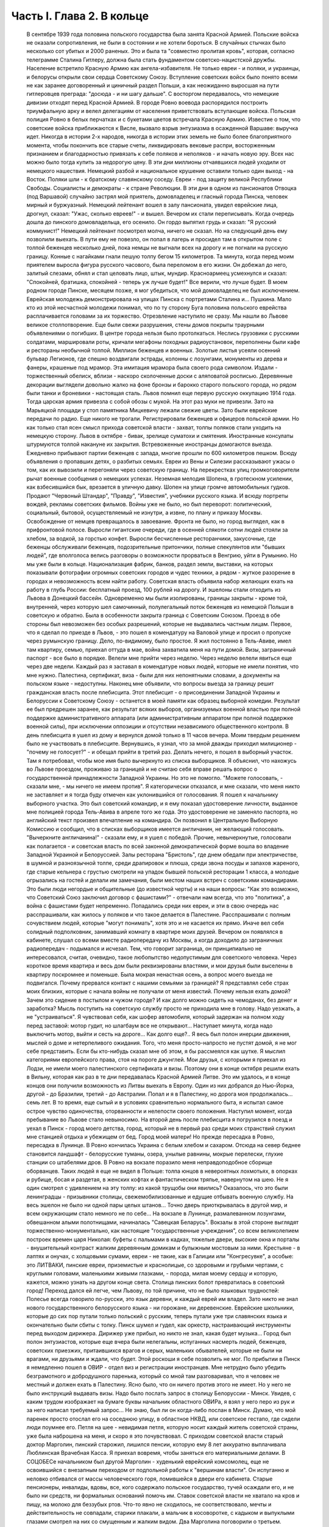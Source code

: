 Часть I. Глава 2. В кольце
==========================

     В сентябре 1939 года половина польского государства была занята Красной Армией.
     Польские войска не оказали сопротивления, не были в состоянии и не хотели бороться. В случайных стычках было несколько сот убитых и 2000 раненых. Это и была та "совместно пролитая кровь", которая, согласно телеграмме Сталина Гитлеру, должна была стать фундаментом советско-нацистской дружбы. Население встретило Красную Армию как ангела-избавителя. Не только евреи - и поляки, и украинцы, и белорусы открыли свои сердца Советскому Союзу. Вступление советских войск было понято всеми не как заранее договоренный и циничный раздел Польши, а как неожиданно выросшая на пути гитлеровцев преграда: "досюда - и ни шагу дальше". С восторгом передавалось, что немецкие дивизии отходят перед Красной Армией. В городе Ровно воевода распорядился построить триумфальную арку и велел делегациям от населения приветствовать вступающие войска. Польская полиция Ровно в белых перчатках и с букетами цветов встречала Красную Армию. Известие о том, что советские войска приближаются к Висле, вызвало взрыв энтузиазма в осажденной Варшаве: выручка идет. Никогда в истории 2-х народов, никогда в истории этих земель не было более благоприятного момента, чтобы покончить все старые счеты, ликвидировать вековые распри, восторженным признанием и благодарностью привязать к себе поляков и неполяков - и начать новую эру. Всех нас можно было тогда купить за недорогую цену.
     В эти дни миллионы отчаявшихся людей уходили от немецкого нашествия. Немецкий разбой и национальное крушение оставили только один выход - на Восток. Поляки шли - к братскому славянскому соседу. Евреи - под защиту великой Республики Свободы. Социалисты и демократы - к стране Революции.
     В эти дни в одном из пансионатов Отвоцка (под Варшавой) случайно застрял мой приятель, домовладелец и гласный города Пинска, человек мирный и буржуазный. Немецкий лейтенант вошел в залу пансионата, увидел еврейские лица, дрогнул, сказал: "Ужас, сколько евреев!" - и вышел. Вечером их стали переписывать. Когда очередь дошла до пинского домовладельца, его осенило. Он гордо выпятил грудь и сказал: "Я русский коммунист!" Немецкий лейтенант посмотрел молча, ничего не сказал. Но на следующий день ему позволили выехать. В пути ему не повезло, он попал в лагерь и просидел там в открытом поле с толпой беженцев несколько дней, пока немцы не выгнали всех на дорогу и не погнали на русскую границу. Конные с нагайками гнали пешую толпу бегом 15 километров. Та минута, когда перед моим приятелем выросла фигура русского часового, была переломом в его жизни. Он добежал до него, залитый слезами, обнял и стал целовать лицо, штык, мундир. Красноармеец усмехнулся и сказал: "Спокойней, братишка, спокойней - теперь уж лучше будет!"
     Все верили, что лучше будет. В моем родном городе Пинске, месяцем позже, я мог убедиться, что мой домовладелец не был исключением. Еврейская молодежь демонстрировала на улицах Пинска с портретами Сталина и... Пушкина. Мало кто из этой несчастной молодежи понимал, что по ту сторону Буга половина польского еврейства расплачивается головами за их торжество.
     Отрезвление наступило не сразу. Мы нашли во Львове великое столпотворение. Еще были свежи разрушения, стены домов покрыты траурными объявлениями о погибших. В центре города нельзя было протолкаться. Неслись грузовики с русскими солдатами, маршировали роты, кричали мегафоны походных радиоустановок, переполнены были кафе и рестораны необычной толпой. Миллион беженцев и военных. Золотые листья усеяли осенний бульвар Легионов, где спешно воздвигали эстрады, колонны с лозунгами, монументы из дерева и фанеры, крашеные под мрамор. Эта имитация мрамора была своего рода символом. Издали - торжественный обелиск, вблизи - наскоро сколоченные доски с аляповатой росписью. Деревянные декорации выглядели довольно жалко на фоне бронзы и барокко старого польского города, но рядом были танки и броневики - настоящая сталь.
     Львов помнил еще первую русскую оккупацию 1914 года. Тогда царская армия привезла с собой обозы с мукой. На этот раз муки не привезли. Зато на Марьяцкой площади у стоп памятника Мицкевичу лежали свежие цветы. Зато были еврейские передачи по радио. Еще никого не трогали. Регистрировали беженцев и офицеров польской армии. Но как только стал ясен смысл прихода советской власти - захват, толпы поляков стали уходить на немецкую сторону. Львов в октябре - бивак, зрелище суматохи и смятения. Иностранные консулаты штурмуются толпой накануне их закрытия. Встревоженные иностранцы домогаются выезда. Ежедневно прибывают партии беженцев с запада, многие прошли по 600 километров пешком. Всюду объявления о пропавших детях, о разбитых семьях. Евреи из Вены и Силезии рассказывают ужасы о том, как их вывозили и перегоняли через советскую границу. На перекрестках улиц громкоговорители рычат военные сообщения о немецких успехах. Неземная мелодия Шопена, в гротескном усилении, как взбесившийся бык, врезается в уличную давку. Шопен на улице громче автомобильных гудков. Продают "Червоный Штандар", "Правду", "Известия", учебники русского языка. И всюду портреты вождей, рекламы советских фильмов.
     Войны уже не было, но был переворот: политический, социальный, бытовой, осуществляемый не изнутри, а извне, по плану и приказу Москвы. Освобождение от немцев превращалось в завоевание. Фронта не было, но город выглядел, как в прифронтовой полосе. Выросли гигантские очереди, где в осенней слякоти сотни людей стояли за хлебом, за водкой, за горстью конфет. Выросли бесчисленные ресторанчики, закусочные, где беженцы обслуживали беженцев, подозрительные притончики, полные спекулянтов или "бывших людей", где вполголоса велись разговоры о возможности прорваться в Венгрию, уйти в Румынию. Но мы уже были в кольце. Национализация фабрик, банков, раздел земли, выставки, на которых показывали фотографии огромных советских городов и чудес техники, а рядом - жуткое разорение в городах и невозможность всем найти работу. Советская власть объявила набор желающих ехать на работу в глубь России: бесплатный проезд, 100 рублей на дорогу. И эшелоны стали отходить из Львова в Донецкий бассейн. Одновременно мы были изолированы, границы закрыты - кроме той, внутренней, через которую шел самочинный, полулегальный поток беженцев из немецкой Польши в советскую и обратно. Была в особенности закрыта граница с Советским Союзом. Проезд в обе стороны был невозможен без особых разрешений, которые не выдавались частным лицам.
     Первое, что я сделал по приезде в Львов, - это пошел в комендатуру на Валовой улице и просил о пропуске через румынскую границу. Дело, по-видимому, было простое. Я жил постоянно в Тель-Авиве, имел там квартиру, семью, приехал оттуда в мае, война захватила меня на пути домой. Визы, заграничный паспорт - все было в порядке. Велели мне прийти через неделю. Через неделю велели явиться еще через две недели. Каждый раз я заставал в комендатуре новых людей, которые не имели понятия, что мне нужно. Палестина, сертификат, виза - были для них непонятными словами, а документы на польском языке - недоступны.
     Наконец мне объявили, что вопросы выезда за границу решит гражданская власть после плебисцита.
     Этот плебисцит - о присоединении Западной Украины и Белоруссии к Советскому Союзу - останется в моей памяти как образец выборной комедии. Результат ее был предрешен заранее, как результат всяких выборов, организуемых военной властью при полной поддержке административного аппарата (или административным аппаратом при полной поддержке военной силы), при исключении оппозиции и отсутствии независимого общественного контроля. В день плебисцита я ушел из дому и вернулся домой только в 11 часов вечера. Моим твердым решением было не участвовать в плебисците. Вернувшись, я узнал, что за мной дважды приходил милиционер - "почему не голосует?" - и обещал прийти в третий раз. Делать нечего, я пошел в выборный участок. Там я потребовал, чтобы мое имя было вычеркнуто из списка выборщиков. Я объяснил, что нахожусь во Львове проездом, проживаю за границей и не считаю себя вправе решать вопрос о государственной принадлежности Западной Украины. Но это не помогло. "Можете голосовать, - сказали мне, - мы ничего не имеем против". Я категорически отказался, и мне сказали, что меня никто не заставляет и я тогда буду отмечен как уклонившийся от голосования. Я пошел к начальнику выборного участка. Это был советский командир, и я ему показал удостоверение личности, выданное мне полицией города Тель-Авива в апреле того же года. Это удостоверение не заменяло паспорта, но английский текст произвел впечатление на командира. Он позвонил в Центральную Выборную Комиссию и сообщил, что в списках выборщиков имеется англичанин, не желающий голосовать. "Вычеркните англичанина!" - сказали ему, и я ушел с победой. Прочие, невычеркнутые, голосовали как полагается - и советская власть по всей законной демократической форме вошла во владение Западной Украиной и Белоруссией.
     Залы ресторана "Бристоль", где днем обедали при электричестве, в шумной и разноязычной толпе, среди драпировок и плюша, среди звона посуды и запахов жареного, где старые кельнера с грустью смотрели на упадок бывшей польской ресторации 1 класса, а молодые огрызались на гостей и делали им замечания, были местом наших встреч с советскими командирами. Это были люди негордые и общительные (до известной черты) и на наши вопросы: "Как это возможно, что Советский Союз заключил договор с фашистами?" - отвечали нам всегда, что это "политика", а война с фашистами будет непременно. Попадались среди них евреи, и эти в свою очередь нас расспрашивали, как жилось у поляков и что такое делается в Палестине. Расспрашивали с полным сочувствием людей, которые "могут понимать", хотя это и не касается их прямо.
     Иначе вел себя солидный подполковник, занимавший комнату в квартире моих друзей. Вечером он появлялся в кабинете, слушал со всеми вместе радиопередачу из Москвы, а когда доходило до заграничных радиопередач - подымался и исчезал. Тем, что говорит заграница, он принципиально не интересовался, считая, очевидно, такое любопытство недопустимым для советского человека. Через короткое время квартира и весь дом были реквизированы властями, и мои друзья были выселены в квартиру поскромнее и поменьше.
     Была мокрая ненастная осень, а вопрос моего выезда не подвигался. Почему прервался контакт с нашими семьями за границей? Я представлял себе страх моих близких, которые с начала войны не получали от меня известий. Почему нельзя ехать домой? Зачем это сидение в постылом и чужом городе? И как долго можно сидеть на чемоданах, без денег и заработка? Мысль поступить на советскую службу просто не приходила мне в голову. Надо уезжать, а не "устраиваться". Я чувствовал себя, как шофер автомобиля, который задержан на полном ходу перед заставой: мотор гудит, но шлагбаум все не открывают... Наступает минута, когда надо выключить мотор, выйти и сесть на дороге... Как долго еще?..
     Я весь был полон инерции движения, мыслей о доме и нетерпеливого ожидания. Того, что меня просто-напросто не пустят домой, я не мог себе представить. Если бы кто-нибудь сказал мне об этом, я бы рассмеялся как шутке. Я мыслил категориями европейского права, стоя на пороге джунглей. Мои друзья, с которыми я приехал из Лодзи, не имели моего палестинского сертификата и визы. Поэтому они в конце октября решили ехать в Вильну, которая как раз в те дни передавалась Красной Армией Литве. Это им удалось, и в конце концов они получили возможность из Литвы выехать в Европу. Один из них добрался до Нью-Йорка, другой - до Бразилии, третий - до Австралии. Попал и я в Палестину, но дорога моя продолжалась... семь лет.
     В то время, еще сытый и в условиях сравнительно нормального быта, я испытал самое острое чувство одиночества, оторванности и нелепости своего положения. Наступил момент, когда пребывание во Львове стало невыносимо. На второй день после плебисцита я погрузился в поезд и уехал в Пинск - город моего детства, город, который не в первый раз среди моих странствий служил мне станцией отдыха и убежищем от бед.
     Город моей матери! Но прежде пересадка в Ровно, пересадка в Лунинце. В Ровно кончилась Украина с белым хлебом и сахаром. Отсюда на север беднее становится ландшафт - белорусские туманы, озера, унылые равнины, мокрые перелески, глухие станции со штабелями дров. В Ровно на вокзале поразило меня неправдоподобное сборище оборванцев. Таких людей я еще не видел в Польше: толпа юнцов в невероятных лохмотьях, в опорках и рубище, босая и раздетая, в женских кофтах и фантастическом тряпье, навернутом на шею. Не я один смотрел с удивлением на эту толпу: из какой трущобы они явились? Оказалось, что это были ленинградцы - призывники столицы, свежемобилизованные и едущие отбывать военную службу. На весь эшелон не было ни одной пары целых штанов... Точно дверь приоткрывалась в другой мир, и всем окружающим стало немного не по себе...
     На вокзале в Лунинце, размалеванном лозунгами, обвешанном алыми полотнищами, начиналась "Савецкая Беларусь". Вокзалы в этой стороне выглядят торжественно-монументально, как настоящие "государственные учреждения", со всем великолепием построек времен царя Николая: буфеты с пальмами в кадках, тяжелые двери, высокие окна и порталы - внушительный контраст жалким деревянным домикам и булыжным мостовым за ними. Крестьяне - в лаптях и онучах, с холщовыми сумами, евреи - не такие, как в Галиции или "Конгресувке", а особые: это ЛИТВАКИ, пинские евреи, приземистые и краснолицые, со здоровыми и грубыми чертами, с круглыми головами, маленькими живыми глазками, - порода, милая моему сердцу и которую, кажется, можно узнать на другом конце света.
     Столица пинских болот превратилась в советский город! Переход дался ей легче, чем Львову, по той причине, что не было языковых трудностей: Полесье всегда говорило по-русски, это язык деревни, и каждый еврей им владел. Зато никто не знал нового государственного белорусского языка - ни горожане, ни деревенские. Еврейские школьники, которые до сих пор путали только польский с русским, теперь путали уже три славянских языка и окончательно были сбиты с толку.
     Пинск шумел и гудел, как оркестр, настраивающий инструменты перед выходом дирижера. Дирижер уже прибыл, но никто не знал, какая будет музыка... Город был полон энтузиастов, которые еще вчера были нелегальны, испуганных насмерть людей, беженцев, советских приезжих, притаившихся врагов и серых, маленьких обывателей, которые не были ни врагами, ни друзьями и ждали, что будет.
     Этой роскоши я себе позволить не мог. По прибытии в Пинск я немедленно пошел в ОВИР - отдел виз и регистрации иностранцев. Мне нетрудно было убедить безграмотного и добродушного паренька, который со мной там разговаривал, что я человек не местный и должен ехать в Палестину. Ясно было, что он ничего против этого не имеет. Но у него не было инструкций выдавать визы. Надо было послать запрос в столицу Белоруссии - Минск. Увидев, с каким трудом изображает на бумаге буквы начальник областного ОВИРа, я взял у него перо из рук и за него написал требуемый запрос... Не знаю, был ли он когда-либо послан в Минск. Думаю, что мой паренек просто отослал его на соседнюю улицу, в областное НКВД, или советское гестапо, где сидели люди поумнее его. Петля на шее - невидимая петля, которую носит каждый житель советской страны, уже была наброшена на меня, и скоро я это почувствовал.
     С приходом советской власти старый доктор Марголин, пинский старожил, лишился пенсии, которую ему 8 лет аккуратно выплачивала Люблинская Врачебная Касса. Я приехал вовремя, чтобы заняться его материальными делами. В СОЦОБЕСе начальником был другой Марголин - худенький еврейский комсомолец, еще не освоившийся с внезапным переходом от подпольной работы к "вершинам власти". Он испуганно и неловко отбивался от массы человеческого горя, ломившейся в двери его кабинета. Старые пенсионеры, инвалиды, вдовы, все, кого содержало польское государство, тучей осаждали его, и не было ни средств, ни формальных оснований помочь им. Ставок советской власти не хватало на кров и пищу, на молоко для беззубых ртов. Что-то явно не сходилось, не соответствовало, мечты и действительность не совпадали, старики плакали, а мальчик в косоворотке, с кадыком и выпуклыми глазами смотрел на них со смущенным и жалким видом. Два Марголина поговорили о третьем. Выяснилось, что по советскому закону врач, прослуживший по найму 25 лет, имеет право в случае инвалидности на пенсию в размере половины последнего служебного оклада. Трудность же заключалась в том, что старый врач Марголин, понятно, не мог представить удостоверений с мест своих служб, которые начались еще в конце прошлого столетия. Кто же мог ему удостоверить службу во время холерной эпидемии на Волге в 1897 году? Даже служба в пинской больнице, о которой знал и сам начальник СОЦОБЕСа, приходивший ребенком на прием к этому же д-ру Марголину, не могла быть удостоверена за отсутствием архивов и самой больницы, сгоревшей несколько лет тому назад. СОЦОБЕС без справок ничего платить не мог. "Ничего?" - спросил растерянно один Марголин. "Ничего!" - вздохнул другой Марголин. Оставалось еще пособие для бедных, которое выдавал Горком в размере 20 рублей в месяц (цена 10 литров молока). Я оглянулся на очередь из больных, увечных, подвязанных стариков с палочками, слепых старух, явно засидевшихся на свете, и благословил судьбу, которая вовремя занесла меня в Пинск, чтобы выручить моего старого отца в частном порядке. Для него коммунистический переворот оказался довольно невыгодным делом. И снова - как на ровненском вокзале - пахнуло ледяным ветром в приоткрытую дверь.
     Время шло, а ответ из Минска все не приходил. Мы очень мило разговаривали с начальником ОВИРа, и, наконец, он мне сказал, что нет никакой формальной возможности поставить советскую выездную визу на мой польский паспорт. "Польского государства мы не признаем и, значит, не можем визировать польских документов. Вот другое дело, если вы примете советское гражданство. Как советский гражданин, будете иметь тогда право - просить ехать за границу".
     Я спросил: "Если через неделю я вернусь к вам с советским паспортом, вы мне сможете его обменять на заграничный?" "Ну, нет, - сказал начальник ОВИРа, - этим делом я не занимаюсь. Но можно будет тогда написать в Минск и запросить насчет вас".
     Тут я понял, что дело плохо. Я бросил Пинск и помчался на румынскую границу, в уже известный мне Снятин.
     Начинался декабрь. Проезжая Львов, я был настолько осторожен, что взял у одного из знакомых опротестованный вексель снятинского купца и удостоверение на фирменном бланке, что я делегируюсь для переговоров о регуляции долга.
     В 10 часов вечера львовский поезд прибыл в Снятин, и десятка два приехавших пассажиров сразу были взяты под стражу и отправлены в вокзальную милицию. Три месяца прошли недаром, и больше не разрешалось приближаться к границе без важных оснований. Все приехавшие были заперты до утра, а утром их отправили со львовским поездом обратно. Я был единственный, кто удовлетворительно объяснил причину своего приезда и получил разрешение ехать в город.
     Была глухая ночь, когда бричка тронулась с вокзала (до города было километра три). На полпути нас остановил пост, и я снова должен был предъявить документы. "Спички есть, товарищ?" - спросил красноармеец. Спичек не было ни у меня, ни у него. В полной темноте красноармеец удовлетворился тем, что пощупал мое удостоверение личности и скомандовал извозчику: "Трогай, давай!"
     В спящем Снятине я с трудом достучался в окно корчмы. Хозяин помнил меня еще с сентября и встретил как старого друга. Через несколько минут я спал под огромной периной в единственной комнате для гостей.
     Три дня оставался в обезлюдевшем пустом Снятине. Разъехались беженцы, пропали поляки и куда-то исчезла моя хозяйка-полька с сентября. Железным гребнем прочесали население пограничного городка. В том доме, где мы слушали радио три месяца тому назад, хозяин, бывший купец, занимался фабрикацией колбасы. Переходить границу мне категорически отсоветовали. На днях поймали сына местного сапожника, бывшего комсомольца, при переходе границы - и неизвестно, куда он делся. Пропал таинственным образом. Через границу и кошка не пройдет. Таинственные пропажи людей заметно нервировали снятинских евреев, привыкших даже в тюрьме всегда иметь точный адрес своего человека. Люди, исчезая, не оставляли никаких следов, не писали даже писем - очень странно! А русские люди, когда их расспрашивали, только смеялись и отвечали пословицей: "Много будешь знать, скоро состаришься!.."
     Румынская граница оказалась непроницаема. Но оставалась еще литовская - на севере. Я укорял себя, что сразу туда не поехал. Сколько времени было потеряно!
     Снова Львов! Я как будто попал на шумный перекресток, в смешанную толпу из потерявших почву под ногами и отчаянно метавшихся людей, из валютчиков, комбинаторов и просто людей, продававших часы и последние вещи, из новых бюрократов, перекрасившихся карьеристов и советских служащих. Многие мои знакомые уже вполне приспособились как инженеры, руководители предприятий, кое-кто успел по командировке съездить в Москву и Киев и был полон впечатлений. Беспорядок и разруха во многих домах были замаскированы, прикрыты подобием уюта: по-прежнему накрывали к столу и вели "нормальные" разговоры, но в столовой уже стояла кровать, хозяйка готовила "запасы", вдруг, без всякой причины, начинали говорить шепотом. Сотни тысяч людей во Львове вели странное, нереальное, временное существование: все, что с ними происходило, как будто им снилось - это не была естественная и свободная форма жизни этих людей, органически сложившаяся и соответствовавшая их желаниям: это был гигантский маскарад, в угоду чужой власти, которая и сама носила маску, не говорила того, что думала, шла своим конспиративным путем. Угроза висела в воздухе, громада подавленных мыслей, спрятанных чувств, громада недоверия, лжи, страха, подозрений, беспомощность приватного существования, которое уже было минировано и каждую секунду ждало взрыва: проклятая атмосфера сталинизма или всякой диктатуры, атмосфера насилия, помноженного на все горе военного разгрома, разрыва, распада, разлуки. Были тысячи людей, которые, как я, накануне войны приехали из-за границы, были бабушки, которые издалека на месяц приехали в гости проведать внуков, а попали в Советский Союз, палестинская молодежь, которая вдруг почувствовала себя нелегальной, чужие, которые ничего не хотели, кроме позволения уйти, и как можно скорее, потому что быть "чужим" в советских условиях есть преступление.
     И в эту кашу беспрерывно прибывали новые люди - с Запада, из гитлеровской зоны, беглецы без оглядки. В один вечер в мою дверь постучали знакомым стуком. Я открыл: на пороге стоял мой лучший друг и товарищ Мечислав Браун - прямо из Лодзи.
     Мечислав Браун принадлежал в молодости к группе поэтов "скамандра", и стихи его вошли во все польские школьные хрестоматии. В 1920 году этот человек был ранен под Радзимином, защищая Варшаву от большевиков. Но пришло время, когда польское общество стало бойкотировать его, как еврея. Мечислав Браун, польский патриот и европеец, прошел нелегкий путь от социализма и ассимиляции к сионизму. Он вернулся к своему народу, и летом 1939 года написал прекрасную поэму "Ассими", посвященную эпопее нелегальной иммиграции. На палубе корабля, идущего к берегам Палестины, Мечислав Браун увидел среди молодежи фигуру в старомодной крылатке и широкой шляпе: Генриха Гейне, возвращающегося домой. Строфы "Ассими" еще звучат в моих ушах, но никто больше их не услышит: в огромной могиле польского еврейства похоронены люди и перлы их сердца, их слова и мысли.
     В тот вечер Мечислав рассказал мне о своих злоключениях.
     Он ушел из Лодзи вместе с женой, накануне падения города. Несколько сот километров они шли пешком, ночевали в крестьянских хатах, а днем двигались в людском потоке. Над Бугом, пограничной рекой, их догнали немецкие танки. Через месяц после начала их путешествия им пришлось вернуться в "Лицмонштадт", как немцы переименовали Лодзь. Квартира их была разграблена и занята немцами. Браун поселился на окраине города и в течение шести недель не выходил на улицу. Занимался он тем, что читал полное собрание сочинений Толстого. Через 6 недель было объявлено о введении желтой латы для евреев. За 700 злотых знакомый лодзинский пастор, которому он когда-то оказал большую услугу, согласился вывезти его на границу в автомобиле, украшенном свастикой. "Зато, - сказал ему служитель церкви, - когда придет в Лодзь Красная Армия, вы меня вывезете на немецкую границу". Как видно, лодзинские немцы тогда еще не совсем были уверены в военном счастье Германии.
     Не доезжая километра до Острова-Мазовецкого, немец высадил его и умчался. Было уже темно, когда Браун вошел в местечко и поразился пустоте улиц. Местечко словно вымерло, и не было видно и следа евреев. Браун вошел в польскую гостиницу на рынке. Там он выдал себя за поляка. Это был высокий, голубоглазый блондин, и никто бы не признал в нем еврея. Хозяин удивился при виде гостя в вечерний час: вечером движение по улицам было запрещено, счастье прохожего, что он не наткнулся на полицейский патруль. Оказалось также, что в Острове-Мазовецком произошло накануне повальное избиение евреев.
     Местечко это было забито беженцами. Вчера утром возник пожар, и немцы обвинили евреев в поджоге. Это было сигналом погрома. На рынке, куда согнали все еврейское население, разыгрались потрясающие сцены. Евреи бежали из местечка, по ним стреляли. Наконец отобрали 350 человек и погнали на кладбище. Кроме них взяли 30 поляков и в их числе слугу из гостиницы, где находился Браун. Слуга вернулся и рассказал хозяину, что на кладбище немцы отделили женщин и детей от мужчин. Мужчинам велели копать могилу. Копали молча, только женщины и дети подняли крик. Двое беженцев подошли к немецкому лейтенанту. У них была дочь, девочка 8 лет, и они предложили лейтенанту все деньги, какие у них были, чтобы девочке позволили вернуться в местечко. Для себя они не просили ничего. Немец взял деньги, вынул револьвер и пристрелил девочку на глазах у родителей. Все 350 человек были скошены пулеметом. Большое впечатление произвело на поляков, когда они увидели, как у маленьких детей от пуль отскакивали во все стороны ручонки, ножки и головки. Потом группе поляков велели закопать трупы. Они медлили. Немцы предложили на выбор: по 20 злотых за работу или пулю. Поляки закопали трупы.
     Браун слушал, кивая головой, и старался не показать волнения. В гостинице не было гостей, кроме него, и вся она была занята немецкой жандармерией. Хозяин собрался уходить - он жил в соседнем доме, - но Браун решил задержать его, ему было жутко оставаться одному с немцами. Он стал рассказывать анекдоты и истории не умолкая, заговорил своего собеседника, пил с ним до поздней ночи, и, когда тот спохватился, уже рассвет глядел в окна, и ночь прошла...
     Утром слуга проводил его в соседнюю деревню, и вторую ночь Браун провел в крестьянской избе на границе. В эту ночь шел немецкий обход по избам, искали евреев и находили их в каждой избе. Арийская внешность спасла Брауна. Немец растолкал его, посветил в глаза фонарем: "Кто такой?" "Родственник", - сказала хозяйка. Немец посмотрел документ. "Чех?" - спросил он. Браун не спорил, и его оставили в покое. Как только немцы вышли, хозяйка потребовала, чтобы он уходил из избы. Браун еле уговорил крестьянина, ссылаясь на Матерь Божию и сердце поляка, чтобы он его проводил. Крестьянин согласился только тогда, когда он вывернул карманы в доказательство того, что отдает ему все деньги - до последнего гроша. Они прошли лесок, прокрались мимо немецкой стражи, так близко, что слышали голоса. Браун нес рюкзак, крестьянин - его чемодан. Дошли до полянки, и крестьянин показал ему рукой: "Вон там - уже русские". И повернулся, намереваясь уйти. "А мой чемодан?" - позвал Браун. Крестьянин только ускорил шаги. Гнаться за ним не приходилось, и Браун пошел в другую сторону. В полдень он был на станции на русской стороне, где стоял советский поезд. Сестра милосердия, которая прониклась к нему симпатией, впустила его в офицерский вагон, и он без препятствий доехал до Львова. На этой истории не стоило бы останавливаться, если бы не тот поразительный факт, что Мечислав Браун, который во Львове был принят с почестями, зачислен в польскую секцию Союза советских писателей со всеми вытекающими отсюда материальными последствиями, спустя три месяца добровольно перешел границу в обратном направлении, к тем самым немцам, о которых он имел очень наглядное представление. Что заставило его вернуться - об этом речь пойдет дальше.
     Во второй половине декабря 1939 года я прибыл в Лиду, на литовской границе, по железной дороге Барановичи - Вильна. Вильна была тогда целью всех стремлений, вратами свободы. На спине я имел рюкзак, в кармане - очень мало денег. В Лиде не было ни украинско-молдаванской сытости Снятина, ни сутолоки и ресторанов Львова. Были суровые морозы, нищета и разорение, заколоченные лавчонки, по мосткам толпы наехавших чужих людей, у которых на лбу было написано, зачем они приехали. Город был переполнен, некуда было ткнуться, и несколько дней я спал на полу в крошечной комнатушке у случайных знакомых. Это была молодая пара, оба - беженцы: муж - безработный, жена - мастер на фабрике калош "Ригавар". Я был свидетелем их горькой бедности, так как заработка на фабрике не хватало им даже на хлеб, и они распродали последние свои вещи. Через несколько дней я ушел на квартиру, где был сборный пункт для желавших тайно перейти границу. Это был притон, не лишенный живописности. По ночам квартира превращалась в ночлежку, вносили складные кровати, семьи завешивались простынями, но было так холодно, что я не мог заснуть даже одетый, вставал в темноте и ходил среди спящих, собирая со всех крюков пальто, чтобы укрыться. К обеду собирались раввины в меховых шапках, бородатые евреи, которые стремились в литовский Иерусалим, от советского нечестия. За столом велись разговоры, в которых я не мог принимать участия, на темы: "Если из четырех концов "цицис" не хватает одного, то можно ли считать, что закон исполнен целиком, или надо считать, что он выполнен только на три четверти?.."
     Скоро подобралась партия в семь человек, и мы условились с проводником. Денег у меня не хватило, и спутники мои согласились кредитовать меня до Вильны, где я надеялся рассчитаться с ними. Ледяная пустыня Лиды, нелегальное существование, шныряние по углам, грязь, холод и тоска, бессмысленная путаница этих дней замучили меня. Наконец утром 28 декабря нам был дан сигнал - выходить.
     Мы дали задаток, по 150 рублей, проводнику-белорусу. Вещи наши нагрузили на сани, а мы шли пешком и скоро растянулись цепочкой по дороге. Было ясное морозное утро. Мы должны были отъехать от Лиды несколько километров, дождаться вечера на крестьянском дворе и ночью перейти границу. До нас перешли границу в этом месте тысячи людей.
     Но ушли мы недалеко. Вдруг из-за домика при дороге показались вооруженные люди - это была полицейская застава, которую, на нашу беду, поставили именно в это утро. Нас вернули обратно. Они остановили сани, на которых сидели женщины и лежала груда наших вещей. Мне ничего не оставалось, как подойти к саням. Через минуту всех нас, с санями вместе, повернули под конвоем в Лиду.
     В НКВД мы ждали несколько часов своей очереди. Каждого допрашивали отдельно в большом зале, где стояло несколько столов.
     Я показал, что ехал в Радунь, местечко в 18 километрах от Лиды.
     - Почему же санями, когда в Радунь идет ежедневно автобус?
     Я объяснил, что мне не имело смысла стоять на морозе в очереди за билетом на автобус полдня, когда за это время я мог доехать на лошади и даже дойти пешком. - Зачем в Радунь?
     Я сослался на знакомого, который обещал мне службу на радуньской электростанции. Действительно, несколько дней тому назад я познакомился с человеком, который оказался заведующим электростанцией в Радуни, и я "на всякий случай" попросил у него "пригласительное письмо" - приехать в Радунь на службу. Это письмо я никак не мог найти, но мой энкаведист пришел мне на помощь. Он очень спокойно и умело обыскал меня: из мешка посыпались английские книги и прочие вещи, свидетельствующие о моей мирной учительской профессии. Наконец он вытряхнул и то письмо, которое я считал потерянным. Письмо он забрал, а мне дал совет искать службу в Лиде и не соваться больше в Радунь, куда въезд запрещен. Это было все.
     Три месяца спустя я не отделался бы так легко. Кроме того, мне "повезло", так как задержали нас не на самой границе, а по дороге туда. Всю нашу партию отпустили, и мы решили не рисковать вторично, потому что при повторной встрече с властями с нами бы разговаривали иначе. Я снова отправился в Пинск.
     Кое-кто остался. Другие поехали в Свенцяны - пытать счастья на другом пограничном участке. Многим из настойчивых переход удался в январе. 2 января перешла границу под Лидой знакомая семья из Львова - с малыми детьми и многими чемоданами. Это стоило им целого состояния, но не спасло их от смерти - два года спустя при избиении виленских евреев.
     С меня, во всяком случае, было достаточно. Я не годился в контрабандисты. Я смертельно устал, хотел выспаться и отдохнуть. 31 декабря 39 года я с великими трудностями втиснулся в переполненный поезд и поехал обратно - в Пинск.
     В полночь мы прибыли в Лунинец. Поезд в Пинск отходил в шесть утра. Я посидел, походил по вокзалу и вдруг представил себе, что теперь празднуют во всем мире Новый год и ждут от него конца бедствий и всякого счастья. Новый год! Недолго думая, я пошел в город.
     Улицы глухого местечка были пусты и безмолвны, снег хрустел под ногами, и я плелся по сугробам, как Вечный Жид, с мешком на спине.
     Под одним окошком я остановился. За запертыми ставнями был веселый шум, новогодние крики, веселье. Там встречали Новый год, а я стоял под окном, как нищий! Решившись, я постучался. Мне открыли, и я ввалился как рождественский дед в теплый, освещенный коридор.
     Я попал удачно, потому что в этом доме устраивал новогоднюю встречу Учительский Союз районного города Лунинца. Мне поверили на слово, что я учитель, я сдал в гардероб свой рюкзак и пошел в буфет, где еще осталось пиво.
     Так в незнакомой толпе, за чужим столом, я встретил новый, 1940 год - скверный и зловещий год, полный крови, горя и триумфа зла, год, который принес миллионам людей смерть и рабство, а мне - самое фантастическое приключение моей жизни.
